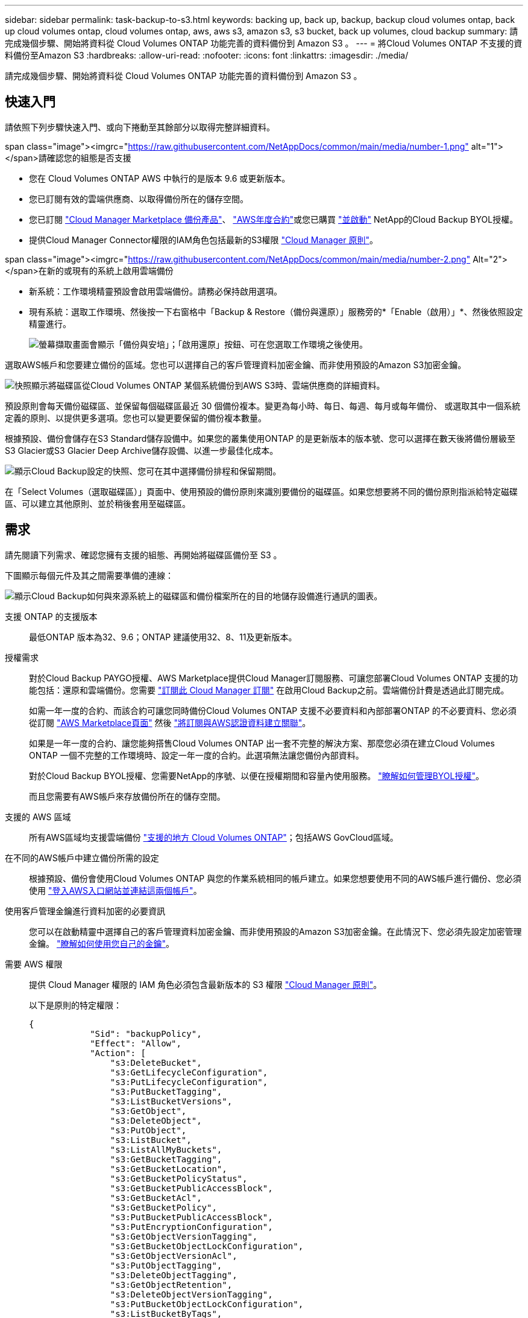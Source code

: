 ---
sidebar: sidebar 
permalink: task-backup-to-s3.html 
keywords: backing up, back up, backup, backup cloud volumes ontap, back up cloud volumes ontap, cloud volumes ontap, aws, aws s3, amazon s3, s3 bucket, back up volumes, cloud backup 
summary: 請完成幾個步驟、開始將資料從 Cloud Volumes ONTAP 功能完善的資料備份到 Amazon S3 。 
---
= 將Cloud Volumes ONTAP 不支援的資料備份至Amazon S3
:hardbreaks:
:allow-uri-read: 
:nofooter: 
:icons: font
:linkattrs: 
:imagesdir: ./media/


[role="lead"]
請完成幾個步驟、開始將資料從 Cloud Volumes ONTAP 功能完善的資料備份到 Amazon S3 。



== 快速入門

請依照下列步驟快速入門、或向下捲動至其餘部分以取得完整詳細資料。

.span class="image"><imgrc="https://raw.githubusercontent.com/NetAppDocs/common/main/media/number-1.png"[] alt="1"></span>請確認您的組態是否支援
* 您在 Cloud Volumes ONTAP AWS 中執行的是版本 9.6 或更新版本。
* 您已訂閱有效的雲端供應商、以取得備份所在的儲存空間。
* 您已訂閱 https://aws.amazon.com/marketplace/pp/prodview-oorxakq6lq7m4?sr=0-8&ref_=beagle&applicationId=AWSMPContessa["Cloud Manager Marketplace 備份產品"]、 https://aws.amazon.com/marketplace/pp/B086PDWSS8["AWS年度合約"]或您已購買 link:task-licensing-cloud-backup.html#use-a-cloud-backup-byol-license["並啟動"] NetApp的Cloud Backup BYOL授權。
* 提供Cloud Manager Connector權限的IAM角色包括最新的S3權限 https://mysupport.netapp.com/site/info/cloud-manager-policies["Cloud Manager 原則"^]。


.span class="image"><imgrc="https://raw.githubusercontent.com/NetAppDocs/common/main/media/number-2.png"[] Alt="2"></span>在新的或現有的系統上啟用雲端備份
* 新系統：工作環境精靈預設會啟用雲端備份。請務必保持啟用選項。
* 現有系統：選取工作環境、然後按一下右窗格中「Backup & Restore（備份與還原）」服務旁的*「Enable（啟用）」*、然後依照設定精靈進行。
+
image:screenshot_backup_cvo_enable.png["螢幕擷取畫面會顯示「備份與安培」；「啟用還原」按鈕、可在您選取工作環境之後使用。"]



[role="quick-margin-para"]
選取AWS帳戶和您要建立備份的區域。您也可以選擇自己的客戶管理資料加密金鑰、而非使用預設的Amazon S3加密金鑰。

[role="quick-margin-para"]
image:screenshot_backup_provider_settings_aws.png["快照顯示將磁碟區從Cloud Volumes ONTAP 某個系統備份到AWS S3時、雲端供應商的詳細資料。"]

[role="quick-margin-para"]
預設原則會每天備份磁碟區、並保留每個磁碟區最近 30 個備份複本。變更為每小時、每日、每週、每月或每年備份、 或選取其中一個系統定義的原則、以提供更多選項。您也可以變更要保留的備份複本數量。

[role="quick-margin-para"]
根據預設、備份會儲存在S3 Standard儲存設備中。如果您的叢集使用ONTAP 的是更新版本的版本號、您可以選擇在數天後將備份層級至S3 Glacier或S3 Glacier Deep Archive儲存設備、以進一步最佳化成本。

[role="quick-margin-para"]
image:screenshot_backup_policy_aws.png["顯示Cloud Backup設定的快照、您可在其中選擇備份排程和保留期間。"]

[role="quick-margin-para"]
在「Select Volumes（選取磁碟區）」頁面中、使用預設的備份原則來識別要備份的磁碟區。如果您想要將不同的備份原則指派給特定磁碟區、可以建立其他原則、並於稍後套用至磁碟區。



== 需求

請先閱讀下列需求、確認您擁有支援的組態、再開始將磁碟區備份至 S3 。

下圖顯示每個元件及其之間需要準備的連線：

image:diagram_cloud_backup_cvo_aws.png["顯示Cloud Backup如何與來源系統上的磁碟區和備份檔案所在的目的地儲存設備進行通訊的圖表。"]

支援 ONTAP 的支援版本:: 最低ONTAP 版本為32、9.6；ONTAP 建議使用32、8、11及更新版本。
授權需求:: 對於Cloud Backup PAYGO授權、AWS Marketplace提供Cloud Manager訂閱服務、可讓您部署Cloud Volumes ONTAP 支援的功能包括：還原和雲端備份。您需要 https://aws.amazon.com/marketplace/pp/prodview-oorxakq6lq7m4?sr=0-8&ref_=beagle&applicationId=AWSMPContessa["訂閱此 Cloud Manager 訂閱"^] 在啟用Cloud Backup之前。雲端備份計費是透過此訂閱完成。
+
--
如需一年一度的合約、而該合約可讓您同時備份Cloud Volumes ONTAP 支援不必要資料和內部部署ONTAP 的不必要資料、您必須從訂閱 https://aws.amazon.com/marketplace/pp/B086PDWSS8["AWS Marketplace頁面"^] 然後 https://docs.netapp.com/us-en/cloud-manager-setup-admin/task-adding-aws-accounts.html["將訂閱與AWS認證資料建立關聯"^]。

如果是一年一度的合約、讓您能夠搭售Cloud Volumes ONTAP 出一套不完整的解決方案、那麼您必須在建立Cloud Volumes ONTAP 一個不完整的工作環境時、設定一年一度的合約。此選項無法讓您備份內部資料。

對於Cloud Backup BYOL授權、您需要NetApp的序號、以便在授權期間和容量內使用服務。 link:task-licensing-cloud-backup.html#use-a-cloud-backup-byol-license["瞭解如何管理BYOL授權"]。

而且您需要有AWS帳戶來存放備份所在的儲存空間。

--
支援的 AWS 區域:: 所有AWS區域均支援雲端備份 https://cloud.netapp.com/cloud-volumes-global-regions["支援的地方 Cloud Volumes ONTAP"^]；包括AWS GovCloud區域。
在不同的AWS帳戶中建立備份所需的設定:: 根據預設、備份會使用Cloud Volumes ONTAP 與您的作業系統相同的帳戶建立。如果您想要使用不同的AWS帳戶進行備份、您必須使用 link:reference-backup-multi-account-aws.html["登入AWS入口網站並連結這兩個帳戶"]。
使用客戶管理金鑰進行資料加密的必要資訊:: 您可以在啟動精靈中選擇自己的客戶管理資料加密金鑰、而非使用預設的Amazon S3加密金鑰。在此情況下、您必須先設定加密管理金鑰。 https://docs.netapp.com/us-en/cloud-manager-cloud-volumes-ontap/task-setting-up-kms.html["瞭解如何使用您自己的金鑰"^]。
需要 AWS 權限:: 提供 Cloud Manager 權限的 IAM 角色必須包含最新版本的 S3 權限 https://docs.netapp.com/us-en/cloud-manager-setup-admin/reference-permissions-aws.html["Cloud Manager 原則"^]。
+
--
以下是原則的特定權限：

[source, json]
----
{
            "Sid": "backupPolicy",
            "Effect": "Allow",
            "Action": [
                "s3:DeleteBucket",
                "s3:GetLifecycleConfiguration",
                "s3:PutLifecycleConfiguration",
                "s3:PutBucketTagging",
                "s3:ListBucketVersions",
                "s3:GetObject",
                "s3:DeleteObject",
                "s3:PutObject",
                "s3:ListBucket",
                "s3:ListAllMyBuckets",
                "s3:GetBucketTagging",
                "s3:GetBucketLocation",
                "s3:GetBucketPolicyStatus",
                "s3:GetBucketPublicAccessBlock",
                "s3:GetBucketAcl",
                "s3:GetBucketPolicy",
                "s3:PutBucketPublicAccessBlock",
                "s3:PutEncryptionConfiguration",
                "s3:GetObjectVersionTagging",
                "s3:GetBucketObjectLockConfiguration",
                "s3:GetObjectVersionAcl",
                "s3:PutObjectTagging",
                "s3:DeleteObjectTagging",
                "s3:GetObjectRetention",
                "s3:DeleteObjectVersionTagging",
                "s3:PutBucketObjectLockConfiguration",
                "s3:ListBucketByTags",
                "s3:DeleteObjectVersion",
                "s3:GetObjectTagging",
                "s3:PutBucketVersioning",
                "s3:PutObjectVersionTagging",
                "s3:GetBucketVersioning",
                "s3:BypassGovernanceRetention",
                "s3:PutObjectRetention",
                "s3:GetObjectVersion",
                "athena:StartQueryExecution",
                "athena:GetQueryResults",
                "athena:GetQueryExecution",
                "glue:GetDatabase",
                "glue:GetTable",
                "glue:CreateTable",
                "glue:CreateDatabase",
                "glue:GetPartitions",
                "glue:BatchCreatePartition",
                "glue:BatchDeletePartition"
            ],
            "Resource": [
                "arn:aws:s3:::netapp-backup-*"
            ]
        },
----
--


如果您使用3.9.21版或更新版本部署Connector、則這些權限應已成為IAM角色的一部分。否則您必須新增遺失的權限。特別是「Athena」和「黏著」權限、因為它們是搜尋與還原所需的權限。



== 在新系統上啟用雲端備份

在工作環境精靈中、預設會啟用Cloud Backup。請務必保持啟用選項。

請參閱 https://docs.netapp.com/us-en/cloud-manager-cloud-volumes-ontap/task-deploying-otc-aws.html["在 Cloud Volumes ONTAP AWS 中啟動"^] 以瞭解建立 Cloud Volumes ONTAP 您的整個系統的需求與詳細資料。

.步驟
. 按一下「 * 建立 Cloud Volumes ONTAP 參考 * 」。
. 選取 Amazon Web Services 做為雲端供應商、然後選擇單一節點或 HA 系統。
. 填寫「詳細資料與認證」頁面。
. 在「服務」頁面上、讓服務保持啟用狀態、然後按一下 * 繼續 * 。
+
image:screenshot_backup_to_gcp.png["在工作環境精靈中顯示Cloud Backup選項。"]

. 完成精靈中的頁面以部署系統。


Cloud Backup可在系統上啟用、並每天備份磁碟區、並保留最近30個備份複本。

您可以 link:task-manage-backups-ontap.html["開始和停止磁碟區備份、或變更備份排程"^]。您也可以 link:task-restore-backups-ontap.html["從備份檔案還原整個磁碟區或個別檔案"^] 到Cloud Volumes ONTAP AWS的某個系統、或內部部署ONTAP 的某個系統。



== 在現有系統上啟用雲端備份

隨時直接從工作環境啟用雲端備份。

.步驟
. 選取工作環境、然後按一下右窗格中備份與還原服務旁的*啟用*。
+
如果用於備份的Amazon S3目的地是在Canvas上的工作環境、您可以將叢集拖曳至Amazon S3工作環境、以啟動設定精靈。

+
image:screenshot_backup_cvo_enable.png["螢幕擷取畫面會顯示「備份與安培」；「啟用還原」按鈕、可在您選取工作環境之後使用。"]

. 選取供應商詳細資料、然後按*下一步*。
+
.. 用來儲存備份的AWS帳戶。這可能與Cloud Volumes ONTAP 駐留於此系統的帳戶不同。
+
如果您想要使用不同的AWS帳戶進行備份、您必須使用 link:reference-backup-multi-account-aws.html["登入AWS入口網站並連結這兩個帳戶"]。

.. 儲存備份的區域。這可能與Cloud Volumes ONTAP 駐留的地方不同。
.. 無論您是使用預設的Amazon S3加密金鑰、還是從AWS帳戶選擇自己的客戶管理金鑰、都能管理資料的加密。 (https://docs.netapp.com/us-en/cloud-manager-cloud-volumes-ontap/task-setting-up-kms.html["瞭解如何使用您自己的加密金鑰"]）。
+
image:screenshot_backup_provider_settings_aws.png["快照顯示將磁碟區從Cloud Volumes ONTAP 某個系統備份到AWS S3時、雲端供應商的詳細資料。"]



. 輸入將用於預設原則的備份原則詳細資料、然後按一下「*下一步*」。您可以選取現有的原則、也可以在每個區段中輸入您的選擇來建立新原則：
+
.. 輸入預設原則的名稱。您不需要變更名稱。
.. 定義備份排程、並選擇要保留的備份數量。 link:concept-ontap-backup-to-cloud.html#customizable-backup-schedule-and-retention-settings["請參閱您可以選擇的現有原則清單"^]。
.. 您也可以選擇在使用ONTAP 更新版本的時、設定_DataLock和勒索軟體Protection _設定、保護備份免受刪除和勒索軟體攻擊。_DataLock_可保護您的備份檔案、避免遭到修改或刪除、而_勒索 軟體保護_會掃描您的備份檔案、尋找備份檔案中勒索軟體攻擊的證據。 link:concept-cloud-backup-policies.html#datalock-and-ransomware-protection["深入瞭解可用的DataLock設定"^]。
.. 您也可以選擇在使用ONTAP 更新版本的版本時、將備份分層至S3 Glacier或S3 Glacier Deep Archive儲存設備、經過一定天數之後、以進一步最佳化成本。 link:reference-aws-backup-tiers.html["深入瞭解如何使用歸檔層"]。
+
image:screenshot_backup_policy_aws.png["顯示Cloud Backup設定的快照、您可在其中選擇排程和備份保留。"]

+
*重要事項：*如果您打算使用DataLock、則在啟動Cloud Backup時、您必須在第一個原則中啟用DataLock。



. 在「Select Volumes（選取磁碟區）」頁面中、使用預設備份原則選取您要備份的磁碟區。如果您想要將不同的備份原則指派給特定磁碟區、可以建立其他原則、並於稍後將其套用至這些磁碟區。
+
image:screenshot_backup_select_volumes.png["選取要備份之磁碟區的快照。"]

+
** 若要備份所有磁碟區、請勾選標題列中的方塊（image:button_backup_all_volumes.png[""]）。
** 若要備份個別磁碟區、請勾選每個磁碟區的方塊（image:button_backup_1_volume.png[""]）。


. 如果您希望未來新增的所有磁碟區都啟用備份、只要勾選「自動備份未來磁碟區...」核取方塊即可。如果停用此設定、您將需要手動啟用未來磁碟區的備份。
. 按一下「*啟動備份*」、「雲端備份」就會開始對每個選取的磁碟區進行初始備份。


Cloud Backup會開始對每個選取的磁碟區進行初始備份、並顯示Volume Backup Dashboard、以便您監控備份狀態。

您可以 link:task-manage-backups-ontap.html["開始和停止磁碟區備份、或變更備份排程"^]。您也可以 link:task-restore-backups-ontap.html["從備份檔案還原整個磁碟區或個別檔案"^] 到Cloud Volumes ONTAP AWS的某個系統、或內部部署ONTAP 的某個系統。
